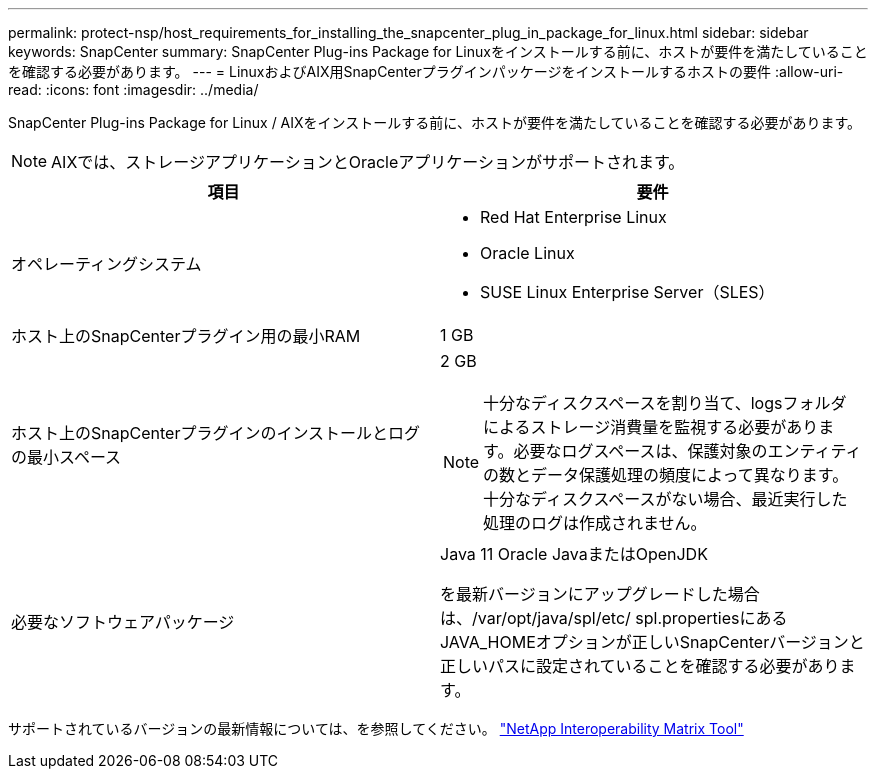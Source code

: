 ---
permalink: protect-nsp/host_requirements_for_installing_the_snapcenter_plug_in_package_for_linux.html 
sidebar: sidebar 
keywords: SnapCenter 
summary: SnapCenter Plug-ins Package for Linuxをインストールする前に、ホストが要件を満たしていることを確認する必要があります。 
---
= LinuxおよびAIX用SnapCenterプラグインパッケージをインストールするホストの要件
:allow-uri-read: 
:icons: font
:imagesdir: ../media/


[role="lead"]
SnapCenter Plug-ins Package for Linux / AIXをインストールする前に、ホストが要件を満たしていることを確認する必要があります。


NOTE: AIXでは、ストレージアプリケーションとOracleアプリケーションがサポートされます。

|===
| 項目 | 要件 


 a| 
オペレーティングシステム
 a| 
* Red Hat Enterprise Linux
* Oracle Linux
* SUSE Linux Enterprise Server（SLES）




 a| 
ホスト上のSnapCenterプラグイン用の最小RAM
 a| 
1 GB



 a| 
ホスト上のSnapCenterプラグインのインストールとログの最小スペース
 a| 
2 GB


NOTE: 十分なディスクスペースを割り当て、logsフォルダによるストレージ消費量を監視する必要があります。必要なログスペースは、保護対象のエンティティの数とデータ保護処理の頻度によって異なります。十分なディスクスペースがない場合、最近実行した処理のログは作成されません。



 a| 
必要なソフトウェアパッケージ
 a| 
Java 11 Oracle JavaまたはOpenJDK

を最新バージョンにアップグレードした場合は、/var/opt/java/spl/etc/ spl.propertiesにあるJAVA_HOMEオプションが正しいSnapCenterバージョンと正しいパスに設定されていることを確認する必要があります。

|===
サポートされているバージョンの最新情報については、を参照してください。 https://imt.netapp.com/matrix/imt.jsp?components=121073;&solution=1257&isHWU&src=IMT["NetApp Interoperability Matrix Tool"]
